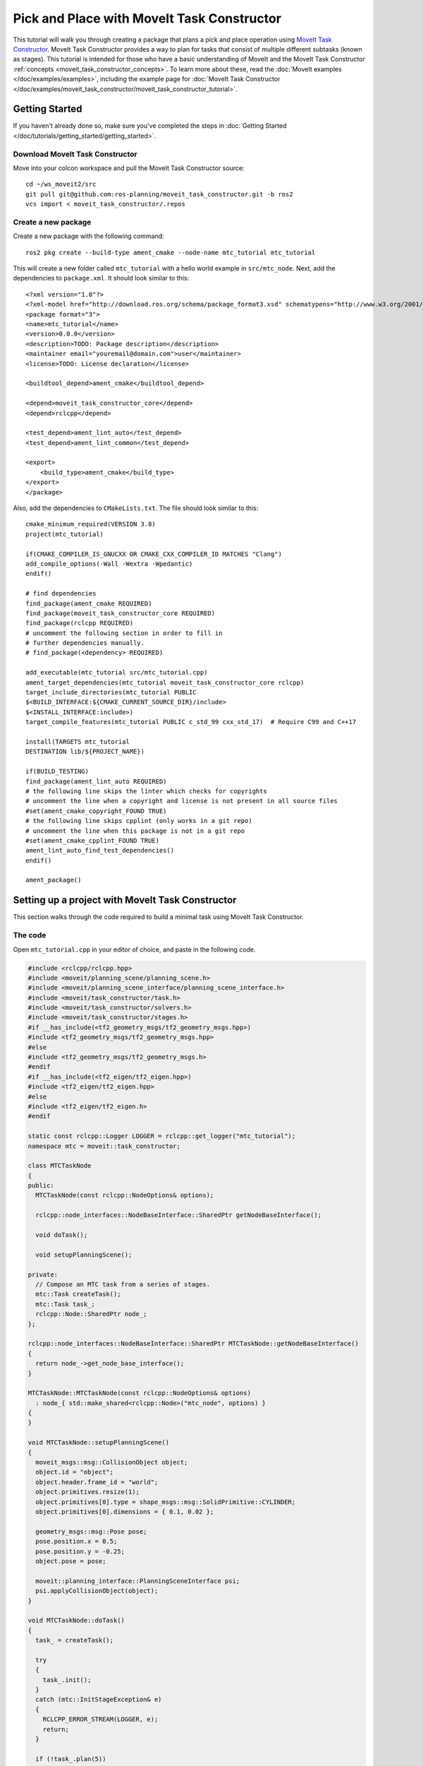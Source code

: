 Pick and Place with MoveIt Task Constructor
===========================================

.. raw:: html

    <video width="700px" controls="true" autoplay="true" loop="true">
        <source src="../../../_static/videos/mtc.webm" type="video/webm">
        MoveIt Task Constructor Pick and Place example
    </video>

This tutorial will walk you through creating a package that plans a pick and place operation using `MoveIt Task Constructor <https://github.com/ros-planning/moveit_task_constructor/tree/ros2/>`_. MoveIt Task Constructor provides a way to plan for tasks that consist of multiple different subtasks (known as stages). This tutorial is intended for those who have a basic understanding of MoveIt and the MoveIt Task Constructor :ref:`concepts <moveit_task_constructor_concepts>`. To learn more about these, read the  :doc:`MoveIt examples </doc/examples/examples>`, including the example page for :doc:`MoveIt Task Constructor </doc/examples/moveit_task_constructor/moveit_task_constructor_tutorial>`.

Getting Started
---------------
If you haven't already done so, make sure you've completed the steps in :doc:`Getting Started </doc/tutorials/getting_started/getting_started>`.

Download MoveIt Task Constructor
^^^^^^^^^^^^^^^^^^^^^^^^^^^^^^^^

Move into your colcon workspace and pull the MoveIt Task Constructor source: ::

    cd ~/ws_moveit2/src
    git pull git@github.com:ros-planning/moveit_task_constructor.git -b ros2
    vcs import < moveit_task_constructor/.repos

Create a new package
^^^^^^^^^^^^^^^^^^^^

Create a new package with the following command: ::

    ros2 pkg create --build-type ament_cmake --node-name mtc_tutorial mtc_tutorial

This will create a new folder called ``mtc_tutorial`` with a hello world example in ``src/mtc_node``. Next, add the dependencies to ``package.xml``. It should look similar to this: ::

    <?xml version="1.0"?>
    <?xml-model href="http://download.ros.org/schema/package_format3.xsd" schematypens="http://www.w3.org/2001/XMLSchema"?>
    <package format="3">
    <name>mtc_tutorial</name>
    <version>0.0.0</version>
    <description>TODO: Package description</description>
    <maintainer email="youremail@domain.com">user</maintainer>
    <license>TODO: License declaration</license>

    <buildtool_depend>ament_cmake</buildtool_depend>

    <depend>moveit_task_constructor_core</depend>
    <depend>rclcpp</depend>

    <test_depend>ament_lint_auto</test_depend>
    <test_depend>ament_lint_common</test_depend>

    <export>
        <build_type>ament_cmake</build_type>
    </export>
    </package>

Also, add the dependencies to ``CMakeLists.txt``. The file should look similar to this: ::

    cmake_minimum_required(VERSION 3.8)
    project(mtc_tutorial)

    if(CMAKE_COMPILER_IS_GNUCXX OR CMAKE_CXX_COMPILER_ID MATCHES "Clang")
    add_compile_options(-Wall -Wextra -Wpedantic)
    endif()

    # find dependencies
    find_package(ament_cmake REQUIRED)
    find_package(moveit_task_constructor_core REQUIRED)
    find_package(rclcpp REQUIRED)
    # uncomment the following section in order to fill in
    # further dependencies manually.
    # find_package(<dependency> REQUIRED)

    add_executable(mtc_tutorial src/mtc_tutorial.cpp)
    ament_target_dependencies(mtc_tutorial moveit_task_constructor_core rclcpp)
    target_include_directories(mtc_tutorial PUBLIC
    $<BUILD_INTERFACE:${CMAKE_CURRENT_SOURCE_DIR}/include>
    $<INSTALL_INTERFACE:include>)
    target_compile_features(mtc_tutorial PUBLIC c_std_99 cxx_std_17)  # Require C99 and C++17

    install(TARGETS mtc_tutorial
    DESTINATION lib/${PROJECT_NAME})

    if(BUILD_TESTING)
    find_package(ament_lint_auto REQUIRED)
    # the following line skips the linter which checks for copyrights
    # uncomment the line when a copyright and license is not present in all source files
    #set(ament_cmake_copyright_FOUND TRUE)
    # the following line skips cpplint (only works in a git repo)
    # uncomment the line when this package is not in a git repo
    #set(ament_cmake_cpplint_FOUND TRUE)
    ament_lint_auto_find_test_dependencies()
    endif()

    ament_package()


Setting up a project with MoveIt Task Constructor
-------------------------------------------------

This section walks through the code required to build a minimal task using MoveIt Task Constructor.

The code
^^^^^^^^

Open ``mtc_tutorial.cpp`` in your editor of choice, and paste in the following code.

.. code-block:: c++

    #include <rclcpp/rclcpp.hpp>
    #include <moveit/planning_scene/planning_scene.h>
    #include <moveit/planning_scene_interface/planning_scene_interface.h>
    #include <moveit/task_constructor/task.h>
    #include <moveit/task_constructor/solvers.h>
    #include <moveit/task_constructor/stages.h>
    #if __has_include(<tf2_geometry_msgs/tf2_geometry_msgs.hpp>)
    #include <tf2_geometry_msgs/tf2_geometry_msgs.hpp>
    #else
    #include <tf2_geometry_msgs/tf2_geometry_msgs.h>
    #endif
    #if __has_include(<tf2_eigen/tf2_eigen.hpp>)
    #include <tf2_eigen/tf2_eigen.hpp>
    #else
    #include <tf2_eigen/tf2_eigen.h>
    #endif

    static const rclcpp::Logger LOGGER = rclcpp::get_logger("mtc_tutorial");
    namespace mtc = moveit::task_constructor;

    class MTCTaskNode
    {
    public:
      MTCTaskNode(const rclcpp::NodeOptions& options);

      rclcpp::node_interfaces::NodeBaseInterface::SharedPtr getNodeBaseInterface();

      void doTask();

      void setupPlanningScene();

    private:
      // Compose an MTC task from a series of stages.
      mtc::Task createTask();
      mtc::Task task_;
      rclcpp::Node::SharedPtr node_;
    };

    rclcpp::node_interfaces::NodeBaseInterface::SharedPtr MTCTaskNode::getNodeBaseInterface()
    {
      return node_->get_node_base_interface();
    }

    MTCTaskNode::MTCTaskNode(const rclcpp::NodeOptions& options)
      : node_{ std::make_shared<rclcpp::Node>("mtc_node", options) }
    {
    }

    void MTCTaskNode::setupPlanningScene()
    {
      moveit_msgs::msg::CollisionObject object;
      object.id = "object";
      object.header.frame_id = "world";
      object.primitives.resize(1);
      object.primitives[0].type = shape_msgs::msg::SolidPrimitive::CYLINDER;
      object.primitives[0].dimensions = { 0.1, 0.02 };

      geometry_msgs::msg::Pose pose;
      pose.position.x = 0.5;
      pose.position.y = -0.25;
      object.pose = pose;

      moveit::planning_interface::PlanningSceneInterface psi;
      psi.applyCollisionObject(object);
    }

    void MTCTaskNode::doTask()
    {
      task_ = createTask();

      try
      {
        task_.init();
      }
      catch (mtc::InitStageException& e)
      {
        RCLCPP_ERROR_STREAM(LOGGER, e);
        return;
      }

      if (!task_.plan(5))
      {
        RCLCPP_ERROR_STREAM(LOGGER, "Task planning failed");
        return;
      }
      task_.introspection().publishSolution(*task_.solutions().front());

      auto result = task_.execute(*task_.solutions().front());
      if (result.val != moveit_msgs::msg::MoveItErrorCodes::SUCCESS)
      {
        RCLCPP_ERROR_STREAM(LOGGER, "Task execution failed");
        return;
      }

      return;
    }

    mtc::Task MTCTaskNode::createTask()
    {
      mtc::Task task;
      task.stages()->setName("demo task");
      task.loadRobotModel(node_);

      const auto& arm_group_name = "panda_arm";
      const auto& hand_group_name = "hand";
      const auto& hand_frame = "panda_hand";

      // Set task properties
      task.setProperty("group", arm_group_name);
      task.setProperty("eef", hand_group_name);
      task.setProperty("ik_frame", hand_frame);

    // Disable warnings for this line, as it's a variable that's set but not used in this example
    #pragma GCC diagnostic push
    #pragma GCC diagnostic ignored "-Wunused-but-set-variable"
      mtc::Stage* current_state_ptr = nullptr;  // Forward current_state on to grasp pose generator
    #pragma GCC diagnostic pop

      auto stage_state_current = std::make_unique<mtc::stages::CurrentState>("current");
      current_state_ptr = stage_state_current.get();
      task.add(std::move(stage_state_current));

      auto sampling_planner = std::make_shared<mtc::solvers::PipelinePlanner>(node_);
      auto interpolation_planner = std::make_shared<mtc::solvers::JointInterpolationPlanner>();

      auto cartesian_planner = std::make_shared<mtc::solvers::CartesianPath>();
      cartesian_planner->setMaxVelocityScaling(1.0);
      cartesian_planner->setMaxAccelerationScaling(1.0);
      cartesian_planner->setStepSize(.01);

      auto stage_open_hand =
          std::make_unique<mtc::stages::MoveTo>("open hand", interpolation_planner);
      stage_open_hand->setGroup(hand_group_name);
      stage_open_hand->setGoal("open");
      task.add(std::move(stage_open_hand));

      return task;
    }

    int main(int argc, char** argv)
    {
      rclcpp::init(argc, argv);

      rclcpp::NodeOptions options;
      options.automatically_declare_parameters_from_overrides(true);

      auto mtc_task_node = std::make_shared<MTCTaskNode>(options);
      rclcpp::executors::MultiThreadedExecutor executor;

      auto spin_thread = std::make_unique<std::thread>([&executor, &mtc_task_node]() {
        executor.add_node(mtc_task_node->getNodeBaseInterface());
        executor.spin();
        executor.remove_node(mtc_task_node->getNodeBaseInterface());
      });

      mtc_task_node->setupPlanningScene();
      mtc_task_node->doTask();

      spin_thread->join();
      rclcpp::shutdown();
      return 0;
    }


Code Breakdown
^^^^^^^^^^^^^^

The top of the code includes the ROS and MoveIt Libraries that this package uses.

 * ``rclcpp/rclcpp.hpp`` includes core ROS2 functionality
 * ``moveit/planning_scene/planning_scene.h`` and ``moveit/planning_scene_interface/planning_scene_interface.h`` includes functionality to interface with the robot model and collision objects
 * ``moveit/task_constructor/task.h``, ``moveit/task_constructor/solvers.h``, and ``moveit/task_constructor/stages.h`` include different components of MoveIt Task Constructor that are used in the example
 * ``tf2_geometry_msgs/tf2_geometry_msgs.hpp`` and ``tf2_eigen/tf2_eigen.hpp`` won't be used in this initial example, but they will be used for pose generation when we add more stages to the MoveIt Task Constructor task.

The next line gets a logger for your new node. We also create a namespace alias for ``moveit::task_constructor`` for convenience.

.. code-block:: c++

    #include <rclcpp/rclcpp.hpp>
    #include <moveit/planning_scene/planning_scene.h>
    #include <moveit/planning_scene_interface/planning_scene_interface.h>
    #include <moveit/task_constructor/task.h>
    #include <moveit/task_constructor/solvers.h>
    #include <moveit/task_constructor/stages.h>
    #if __has_include(<tf2_geometry_msgs/tf2_geometry_msgs.hpp>)
    #include <tf2_geometry_msgs/tf2_geometry_msgs.hpp>
    #else
    #include <tf2_geometry_msgs/tf2_geometry_msgs.h>
    #endif
    #if __has_include(<tf2_eigen/tf2_eigen.hpp>)
    #include <tf2_eigen/tf2_eigen.hpp>
    #else
    #include <tf2_eigen/tf2_eigen.h>
    #endif

    static const rclcpp::Logger LOGGER = rclcpp::get_logger("mtc_tutorial");
    namespace mtc = moveit::task_constructor;

We start by defining a class that will contain the main MoveIt Task Constructor functionality.  We also declare the MoveIt Task Constructor task object as a member variable for our class: this isn't strictly necessary for a given application, but it helps save the task for later visualization purposes. We will explore each function individually below.

.. code-block:: c++

    class MTCTaskNode
    {
    public:
      MTCTaskNode(const rclcpp::NodeOptions& options);

      rclcpp::node_interfaces::NodeBaseInterface::SharedPtr getNodeBaseInterface();

      void doTask();

      void setupPlanningScene();

    private:
      // Compose an MTC task from a series of stages.
      mtc::Task createTask();
      mtc::Task task_;
      rclcpp::Node::SharedPtr node_;
    };

These lines define a getter function to get the node base interface, which will be used for the executor later.

.. code-block:: c++

    rclcpp::node_interfaces::NodeBaseInterface::SharedPtr MTCTaskNode::getNodeBaseInterface()
    {
      return node_->get_node_base_interface();
    }

These next lines initialize the node with specified options.

.. code-block:: c++

    MTCTaskNode::MTCTaskNode(const rclcpp::NodeOptions& options)
      : node_{ std::make_shared<rclcpp::Node>("mtc_node", options) }
    {
    }

This class method is used to set up the planning scene that is used in the example. It creates a cylinder with dimensions specified by ``object.primitives[0].dimensions`` and position specified by ``pose.position.z`` and ``pose.position.x``. You can try changing these numbers to resize and move the cylinder around. If you move the cylinder out of the robot's reach, planning will fail.

.. code-block:: c++

    void MTCTaskNode::setupPlanningScene()
    {
      moveit_msgs::msg::CollisionObject object;
      object.id = "object";
      object.header.frame_id = "world";
      object.primitives.resize(1);
      object.primitives[0].type = shape_msgs::msg::SolidPrimitive::CYLINDER;
      object.primitives[0].dimensions = { 0.1, 0.02 };

      geometry_msgs::msg::Pose pose;
      pose.position.x = 0.5;
      pose.position.y = -0.25;
      object.pose = pose;

      moveit::planning_interface::PlanningSceneInterface psi;
      psi.applyCollisionObject(object);
    }

This function interfaces with the MoveIt Task Constructor task object. It first creates a task, which includes setting some properties and adding stages. This will be discussed further in the ``createTask`` function definition. Next, ``task.init()`` initializes the task and ``task.plan(5)`` generates a plan, stopping after 5 successful plans are found. The next line publishes the solution to be visualized in RViz - this line can be removed if you don't care for visualization. Finally, ``task.execute()`` executes the plan. Execution occurs via an action server interface with the RViz plugin.

.. code-block:: c++

    void MTCTaskNode::doTask()
    {
      task_ = createTask();

      try
      {
        task_.init();
      }
      catch (mtc::InitStageException& e)
      {
        RCLCPP_ERROR_STREAM(LOGGER, e);
        return;
      }

      if (!task_.plan(5))
      {
        RCLCPP_ERROR_STREAM(LOGGER, "Task planning failed");
        return;
      }
      task_.introspection().publishSolution(*task_.solutions().front());

      auto result = task_.execute(*task_.solutions().front());
      if (result.val != moveit_msgs::msg::MoveItErrorCodes::SUCCESS)
      {
        RCLCPP_ERROR_STREAM(LOGGER, "Task execution failed");
        return;
      }

      return;
    }

As mentioned above, this function creates a MoveIt Task Constructor object and sets some initial properties. In this case, we set the task name to "demo_task", load the robot model, define the names of some useful frames, and set those frame names as properties of the task with ``task.setProperty(property_name, value)``. The next few code blocks will fill out this function body.

.. code-block:: c++

    mtc::Task MTCTaskNode::createTask()
    {
      moveit::task_constructor::Task task;
      task.stages()->setName("demo task");
      task.loadRobotModel(node_);

      const auto& arm_group_name = "panda_arm";
      const auto& hand_group_name = "hand";
      const auto& hand_frame = "panda_hand";

      // Set task properties
      task.setProperty("group", arm_group_name);
      task.setProperty("eef", hand_group_name);
      task.setProperty("ik_frame", hand_frame);

Now, we add an example stage to the node. The first line sets ``current_state_ptr`` to ``nullptr``; this creates a pointer to a stage such that we can re-use stage information in specific scenarios. This line is not used at this moment, but will be used later when more stages are added to the task. Next, we make a ``current_state`` stage (a generator stage) and add it to our task - this starts the robot off in its current state. Now that we've created the ``CurrentState`` stage, we save a pointer to it in the ``current_state_ptr`` for later use.

.. code-block:: c++

      mtc::Stage* current_state_ptr = nullptr;  // Forward current_state on to grasp pose generator
      auto stage_state_current = std::make_unique<mtc::stages::CurrentState>("current");
      current_state_ptr = stage_state_current.get();
      task.add(std::move(stage_state_current));

In order to plan any robot motions, we need to specify a solver. MoveIt Task Constructor has three options for solvers:

 * ``PipelinePlanner`` uses MoveIt's planning pipeline, which typically defaults to OMPL.
 * ``CartesianPath`` is used to move the end effector in a straight line in Cartesian space.
 * ``JointInterpolation`` is a simple planner that interpolates between the start and goal joint states. It is typically used for simple motions as it computes quickly but doesn't support complex motions.

We also set some properties specific for to the Cartesian planner.

.. code-block:: c++

      auto sampling_planner = std::make_shared<mtc::solvers::PipelinePlanner>(node_);
      auto interpolation_planner = std::make_shared<mtc::solvers::JointInterpolationPlanner>();

      auto cartesian_planner = std::make_shared<mtc::solvers::CartesianPath>();
      cartesian_planner->setMaxVelocityScaling(1.0);
      cartesian_planner->setMaxAccelerationScaling(1.0);
      cartesian_planner->setStepSize(.01);

Now that we added in the planners, we can add a stage that will move the robot. The following lines use a ``MoveTo`` stage (a propagator stage). Since opening the hand is a relatively simple movement, we can use the joint interpolation planner. This stage plans a move to the "open hand" pose, which is a named pose defined in the :moveit_resources_codedir:`SRDF<panda_moveit_config/config/panda.srdf>` for the panda robot. We return the task and finish with the createTask() function.

.. code-block:: c++

      auto stage_open_hand =
          std::make_unique<mtc::stages::MoveTo>("open hand", interpolation_planner);
      stage_open_hand->setGroup(hand_group_name);
      stage_open_hand->setGoal("open");
      task.add(std::move(stage_open_hand));

      return task;
    }

Finally, we have ``main``: the following lines create a node using the class defined above, and calls the class methods to set up and execute a basic MTC task. In this example, we do not cancel the executor once the task has finished executing to keep the node alive to inspect the solutions in RViz.

.. code-block:: c++

    int main(int argc, char** argv)
    {
      rclcpp::init(argc, argv);

      rclcpp::NodeOptions options;
      options.automatically_declare_parameters_from_overrides(true);

      auto mtc_task_node = std::make_shared<MTCTaskNode>(options);
      rclcpp::executors::MultiThreadedExecutor executor;

      auto spin_thread = std::make_unique<std::thread>([&executor, &mtc_task_node]() {
        executor.add_node(mtc_task_node->getNodeBaseInterface());
        executor.spin();
        executor.remove_node(mtc_task_node->getNodeBaseInterface());
      });

      mtc_task_node->setupPlanningScene();
      mtc_task_node->doTask();

      spin_thread->join();
      rclcpp::shutdown();
      return 0;
    }


Running the Demo
----------------

Launch files
^^^^^^^^^^^^

We will need a launch file to launch ``move_group``, ``ros2_control``, ``static_tf``, ``robot_state_publisher``, and ``rviz``. :codedir:`Here <tutorials/pick_and_place_with_moveit_task_constructor/launch/pick_place_demo.launch.py>` is the launch file we use in the tutorials package. Put this in the launch directory of your package.

To run the MoveIt Task Constructor node, we need a second launch file to start the ``mtc_tutorial`` executable with the proper parameters. Either load your URDF, SRDF, and OMPL parameters, or use MoveIt Configs Utils to do so. Your launch file should look something like this:

.. code-block:: python

    from launch import LaunchDescription
    from launch_ros.actions import Node
    from moveit_configs_utils import MoveItConfigsBuilder

    def generate_launch_description():
        moveit_config = MoveItConfigsBuilder("moveit_resources_panda").to_dict()

        # MTC Demo node
        pick_place_demo = Node(
            package="mtc_tutorial",
            executable="mtc_tutorial",
            output="screen",
            parameters=[
                moveit_config,
            ],
        )

        return LaunchDescription([pick_place_demo])

Save this file as ``pick_place_demo.launch.py`` in your package's launch directory, then build and source your colcon workspace. ::

    cd ~/ws_moveit2
    colcon build --mixin release
    source ~/ws_moveit2/install/setup.bash

Start by launching your first launch file. If you want to use the one provided by the tutorials: ::

    ros2 launch moveit2_tutorials mtc_demo.launch.py

RViz should load. If you're using your own launch file, before we can see anything, we will need to configure RViz. If you're using the launch file from the tutorials package, this will already be configured for you.

RViz Configuration
^^^^^^^^^^^^^^^^^^

In order to see your robot and the MoveIt Task Constructor solutions in RViz, we'll have to make some changes to the RViz configuration. First, start RViz. The following steps will cover how to set up RViz for MoveIt Task Constructor solution visualization.

1. If the **MotionPlanning** display is active, uncheck it to hide it for now.
2. Under **Global Options**, change the **Fixed Frame** from ``map`` to ``panda_link0`` if not already done.
3. On the bottom left of the window, click the **Add** button.
4. Under ``moveit_task_constructor_visualization`` select **Motion Planning Tasks** and click OK. The **Motion Planning Tasks** display should appear on the bottom left.
5. In the **Displays**, under **Motion Planning Tasks**,  change **Task Solution Topic** to ``/solution``

You should see the panda arm in the main view with Motion Planning Tasks display open in the bottom left and nothing in it. Your MTC task will show up in this panel once you launch the ``mtc_tutorial`` node. If you're using ``mtc_demo.launch.py`` from the tutorials, jump back in here.

Launching the Demo
^^^^^^^^^^^^^^^^^^

Launch your ``mtc_tutorial`` node with  ::

    ros2 launch mtc_tutorial pick_place_demo.launch.py

You should see the arm execute the task with the single stage to open the hand, with the cylinder in green in front of it. It should look something like this:

.. image:: first_stages.png
   :width: 700px

If you haven't made your own package, but still want to see what this looks like, you can launch this file from the tutorials: ::

    ros2 launch moveit2_tutorials mtc_demo_minimal.launch.py

Adding Stages
-------------

So far, we've walked through creating and executing a simple task, which runs but does not do much. Now, we will start adding the pick-and-place stages to the task. The image below shows an outline of the stages we will use in our task. To understand more about the concepts behind MoveIt Task Constructor and the different stage types, see the :doc:`example page for MoveIt Task Constructor </doc/examples/moveit_task_constructor/moveit_task_constructor_tutorial>`.

.. image:: stages.png
   :width: 700px

We will start adding stages after our existing open hand stage here:

.. code-block:: c++

      auto stage_open_hand =
          std::make_unique<mtc::stages::MoveTo>("open hand", interpolation_planner);
      stage_open_hand->setGroup(hand_group_name);
      stage_open_hand->setGoal("open");
      task.add(std::move(stage_open_hand));
      // Add the next lines of codes to define more stages here

Pick Stages
^^^^^^^^^^^

We need to move the arm to a position where we can pick up our object. This is done with a ``Connect`` stage, which as its name implies, is a Connector stage. This means that it tries to bridge between the results of the stage before and after it. This stage is initialized with a name, ``move_to_pick``, and a ``GroupPlannerVector`` that specifies the planning group and the planner. We then set a timeout for the stage, set the properties for the stage, and add it to our task.

.. code-block:: c++

      auto stage_move_to_pick = std::make_unique<mtc::stages::Connect>(
          "move to pick",
          mtc::stages::Connect::GroupPlannerVector{ { arm_group_name, sampling_planner } });
      stage_move_to_pick->setTimeout(5.0);
      stage_move_to_pick->properties().configureInitFrom(mtc::Stage::PARENT);
      task.add(std::move(stage_move_to_pick));


Next, we create a pointer to a MoveIt Task Constructor stage object, and set it to ``nullptr`` for now. Later, we will use this to save a stage.

.. code-block:: c++

      mtc::Stage* attach_object_stage =
          nullptr;  // Forward attach_object_stage to place pose generator

This next block of code creates a ``SerialContainer``. This is a container that can be added to our task and can hold several substages. In this case, we create a serial container that will contain the stages relevant to the picking action. Instead of adding the stages to the task, we will add the relevant stages to the serial container. We use ``exposeTo`` to declare the task properties from the parent task in the new serial container, and use configureInitFrom() to initialize them. This allows the contained stages to access these properties.

.. code-block:: c++

      {
        auto grasp = std::make_unique<mtc::SerialContainer>("pick object");
        task.properties().exposeTo(grasp->properties(), { "eef", "hand", "group", "ik_frame" });
        grasp->properties().configureInitFrom(mtc::Stage::PARENT,
                                              { "eef", "hand", "group", "ik_frame" });



We then create a stage to approach the object. This stage is a ``MoveRelative`` stage, which allows us to specify a relative movement from our current position. ``MoveRelative`` is a propagator stage: it receives the solution from its neighbouring stages and propagates it to the next or previous stage. Using ``cartesian_planner`` finds a solution that involves moving the end effector in a straight line. We set the properties, and set the minimum and maximum distance to move. Now we create a ``Vector3Stamped`` message to indicate the direction we want to move - in this case, in the Z direction from the hand frame. Finally, we add this stage to our serial container

.. code-block:: c++

        {
          auto stage =
              std::make_unique<mtc::stages::MoveRelative>("approach object", cartesian_planner);
          stage->properties().set("marker_ns", "approach_object");
          stage->properties().set("link", hand_frame);
          stage->properties().configureInitFrom(mtc::Stage::PARENT, { "group" });
          stage->setMinMaxDistance(0.1, 0.15);

          // Set hand forward direction
          geometry_msgs::msg::Vector3Stamped vec;
          vec.header.frame_id = hand_frame;
          vec.vector.z = 1.0;
          stage->setDirection(vec);
          grasp->insert(std::move(stage));
        }

Now, create a stage to generate the grasp pose. This is a generator stage, so it computes its results without regard to the stages before and after it. The first stage, ``CurrentState`` is a generator stage as well - to connect the first stage and this stage, a connecting stage must be used, which we already created above. This code sets the stage properties, sets the pose before grasping, the angle delta, and the monitored stage. Angle delta is a property of the ``GenerateGraspPose`` stage that is used to determine the number of poses to generate; when generating solutions, MoveIt Task Constructor will try to grasp the object from many different orientations, with the difference between the orientations specified by the angle delta. The smaller the delta, the closer together the grasp orientations will be. When defining the current stage, we set ``current_state_ptr``, which is now used to forward information about the object pose and shape to the inverse kinematic solver. This stage won't be directly added to the serial container like previously, as we still need to do inverse kinematics on the poses it generates.

.. code-block:: c++

        {
          // Sample grasp pose
          auto stage = std::make_unique<mtc::stages::GenerateGraspPose>("generate grasp pose");
          stage->properties().configureInitFrom(mtc::Stage::PARENT);
          stage->properties().set("marker_ns", "grasp_pose");
          stage->setPreGraspPose("open");
          stage->setObject("object");
          stage->setAngleDelta(M_PI / 12);
          stage->setMonitoredStage(current_state_ptr);  // Hook into current state



Before we compute inverse kinematics for the poses generated above, we first need to define the frame. This can be done with a ``PoseStamped`` message from ``geometry_msgs`` or in this case, we define the transform using Eigen transformation matrix and the name of the relevant link. Here, we define the transformation matrix.

.. code-block:: c++

          Eigen::Isometry3d grasp_frame_transform;
          Eigen::Quaterniond q = Eigen::AngleAxisd(M_PI / 2, Eigen::Vector3d::UnitX()) *
                                Eigen::AngleAxisd(M_PI / 2, Eigen::Vector3d::UnitY()) *
                                Eigen::AngleAxisd(M_PI / 2, Eigen::Vector3d::UnitZ());
          grasp_frame_transform.linear() = q.matrix();
          grasp_frame_transform.translation().z() = 0.1;

Now, we create the ``ComputeIK`` stage, and give it the name ``generate pose IK`` as well as the ``generate grasp pose`` stage defined above. Some robots have multiple inverse kinematics solutions for a given pose - we set the limit on the amount of solutions to solve for up to 8. We also set the minimum solution distance, which is a threshold on how different solutions must be: if the joint positions in a solution are too similar to a previous solution, it will be marked as invalid. Next, we configure some additional properties, and add the ``ComputeIK`` stage to the serial container.

.. code-block:: c++

          // Compute IK
          auto wrapper =
              std::make_unique<mtc::stages::ComputeIK>("grasp pose IK", std::move(stage));
          wrapper->setMaxIKSolutions(8);
          wrapper->setMinSolutionDistance(1.0);
          wrapper->setIKFrame(grasp_frame_transform, hand_frame);
          wrapper->properties().configureInitFrom(mtc::Stage::PARENT, { "eef", "group" });
          wrapper->properties().configureInitFrom(mtc::Stage::INTERFACE, { "target_pose" });
          grasp->insert(std::move(wrapper));
        }

In order to pick up the object, we must allow collision between the hand and the object. This can be done with a ``ModifyPlanningScene`` stage. The ``allowCollisions`` function lets us specify which collisions to disable.
``allowCollisions`` can be used with a container of names, so we can use ``getLinkModelNamesWithCollisionGeometry`` to get all the names of links with collision geometry in the hand group.

.. code-block:: c++

        {
          auto stage =
              std::make_unique<mtc::stages::ModifyPlanningScene>("allow collision (hand,object)");
          stage->allowCollisions("object",
                                task.getRobotModel()
                                    ->getJointModelGroup(hand_group_name)
                                    ->getLinkModelNamesWithCollisionGeometry(),
                                true);
          grasp->insert(std::move(stage));
        }

With collisions allowed, we now can close the hand. This is done with a ``MoveTo`` stage, similarly to the ``open hand`` stage from above, except moving to the ``close`` position as defined in the SRDF.

.. code-block:: c++

        {
          auto stage = std::make_unique<mtc::stages::MoveTo>("close hand", interpolation_planner);
          stage->setGroup(hand_group_name);
          stage->setGoal("close");
          grasp->insert(std::move(stage));
        }

We now use a ``ModifyPlanningScene`` stage again, this time to attach the object to the hand using ``attachObject``. Similarly to what we did with the ``current_state_ptr``, we get a pointer to this stage for later use when generating the place pose for the object.

.. code-block:: c++

        {
          auto stage = std::make_unique<mtc::stages::ModifyPlanningScene>("attach object");
          stage->attachObject("object", hand_frame);
          attach_object_stage = stage.get();
          grasp->insert(std::move(stage));
        }

Next, we lift the object with a ``MoveRelative`` stage, similarly to the ``approach_object`` stage.

.. code-block:: c++

        {
          auto stage =
              std::make_unique<mtc::stages::MoveRelative>("lift object", cartesian_planner);
          stage->properties().configureInitFrom(mtc::Stage::PARENT, { "group" });
          stage->setMinMaxDistance(0.1, 0.3);
          stage->setIKFrame(hand_frame);
          stage->properties().set("marker_ns", "lift_object");

          // Set upward direction
          geometry_msgs::msg::Vector3Stamped vec;
          vec.header.frame_id = "world";
          vec.vector.z = 1.0;
          stage->setDirection(vec);
          grasp->insert(std::move(stage));
        }

With this, we have all the stages needed to pick the object. Now, we add the serial container (with all its substages) to the task. If you build the package as-is, you can see the robot plan to pick up the object.

.. code-block:: c++

        task.add(std::move(grasp));
      }


Place Stages
^^^^^^^^^^^^

Now that the stages that define the pick are complete, we move on to defining the stages for placing the object. We start with a ``Connect`` stage to connect the two, as we will soon be using a generator stage to generate the pose for placing the object.

.. code-block:: c++

      {
        auto stage_move_to_place = std::make_unique<mtc::stages::Connect>(
            "move to place",
            mtc::stages::Connect::GroupPlannerVector{ { arm_group_name, sampling_planner },
                                                      { hand_group_name, sampling_planner } });
        stage_move_to_place->setTimeout(5.0);
        stage_move_to_place->properties().configureInitFrom(mtc::Stage::PARENT);
        task.add(std::move(stage_move_to_place));
      }

We also create a serial container for the place stages. This is done similarly to the pick serial container. The next stages will be added to the serial container rather than the task.

.. code-block:: c++

      {
        auto place = std::make_unique<mtc::SerialContainer>("place object");
        task.properties().exposeTo(place->properties(), { "eef", "hand", "group", "ik_frame" });
        place->properties().configureInitFrom(mtc::Stage::PARENT,
                                              { "eef", "hand", "group", "ik_frame" });

This next stage generates the poses used to place the object and compute the inverse kinematics for those poses - it is somewhat similar to the ``generate grasp pose`` stage from the pick serial container. We start by creating a stage to generate the poses and inheriting the task properties. We specify the pose where we want to place the object with a ``PoseStamped`` message from ``geometry_msgs`` - in this case, we choose ``y = 0.5``. We then pass the target pose to the stage with ``setPose``.  Next, we use ``setMonitoredStage`` and pass it the pointer to the ``attach object stage`` from earlier. This allows the stage to know how the object is attached. We then create a ``ComputeIK`` stage and pass it our ``GeneratePlacePose`` stage - the rest follows the same logic as above with the pick stages.

.. code-block:: c++

        {
          // Sample place pose
          auto stage = std::make_unique<mtc::stages::GeneratePlacePose>("generate place pose");
          stage->properties().configureInitFrom(mtc::Stage::PARENT);
          stage->properties().set("marker_ns", "place_pose");
          stage->setObject("object");

          geometry_msgs::msg::PoseStamped target_pose_msg;
          target_pose_msg.header.frame_id = "object";
          target_pose_msg.pose.position.y = 0.5;
          stage->setPose(target_pose_msg);
          stage->setMonitoredStage(attach_object_stage);  // Hook into attach_object_stage

          // Compute IK
          auto wrapper =
              std::make_unique<mtc::stages::ComputeIK>("place pose IK", std::move(stage));
          wrapper->setMaxIKSolutions(2);
          wrapper->setMinSolutionDistance(1.0);
          wrapper->setIKFrame(hand_frame);
          wrapper->properties().configureInitFrom(mtc::Stage::PARENT, { "eef", "group" });
          wrapper->properties().configureInitFrom(mtc::Stage::INTERFACE, { "target_pose" });
          place->insert(std::move(wrapper));
        }

Now that we're ready to place the object, we open the hand with ``MoveTo`` stage and the joint interpolation planner.

.. code-block:: c++

        {
          auto stage = std::make_unique<mtc::stages::MoveTo>("open hand", interpolation_planner);
          stage->setGroup(hand_group_name);
          stage->setGoal("open");
          place->insert(std::move(stage));
        }

We also can re-enable collisions with the object now that we no longer need to hold it. This is done using ``allowCollisions`` almost exactly the same way as disabling collisions, except setting the last argument to ``false`` rather than``true``.

.. code-block:: c++

        {
          auto stage =
              std::make_unique<mtc::stages::ModifyPlanningScene>("forbid collision (hand,object)");
          stage->allowCollisions("object",
                                task.getRobotModel()
                                    ->getJointModelGroup(hand_group_name)
                                    ->getLinkModelNamesWithCollisionGeometry(),
                                false);
          place->insert(std::move(stage));
        }

Now, we can detach the object using ``detachObject``.

.. code-block:: c++

        {
          auto stage = std::make_unique<mtc::stages::ModifyPlanningScene>("detach object");
          stage->detachObject("object", hand_frame);
          place->insert(std::move(stage));
        }

We retreat from the object using a ``MoveRelative`` stage, which is done similarly to the ``approach object`` and ``lift object`` stages.

.. code-block:: c++

        {
          auto stage = std::make_unique<mtc::stages::MoveRelative>("retreat", cartesian_planner);
          stage->properties().configureInitFrom(mtc::Stage::PARENT, { "group" });
          stage->setMinMaxDistance(0.1, 0.3);
          stage->setIKFrame(hand_frame);
          stage->properties().set("marker_ns", "retreat");

          // Set retreat direction
          geometry_msgs::msg::Vector3Stamped vec;
          vec.header.frame_id = "world";
          vec.vector.x = -0.5;
          stage->setDirection(vec);
          place->insert(std::move(stage));
        }

We finish our place serial container and add it to the task.

.. code-block:: c++

        task.add(std::move(place));
      }

The final step is to return home: we use a ``MoveTo`` stage and pass it the goal pose of ``ready``, which is a pose defined in the panda SRDF.

.. code-block:: c++

      {
        auto stage = std::make_unique<mtc::stages::MoveTo>("return home", interpolation_planner);
        stage->properties().configureInitFrom(mtc::Stage::PARENT, { "group" });
        stage->setGoal("ready");
        task.add(std::move(stage));
      }

All these stages should be added above these lines.

.. code-block:: c++

      // Stages all added to the task above this line

      return task;
    }


Congratulations! You've now defined a pick and place task using MoveIt Task Constructor!

Visualizing with RViz
---------------------

The task with each comprising stage is shown in the Motion Planning Tasks pane. Click on a stage and additional information about the stage will show up to the right. The right pane shows different solutions as well as their associated costs. Depending on the stage type and the robot configuration, there may only be one solution shown.

Click one of the solution costs to see an animation of the robot following the plan for that stage. Click the "Exec" button in the upper-right portion of the pane to execute the motion.

To run the complete MoveIt Task Constructor example included with the MoveIt tutorials: ::

    ros2 launch moveit2_tutorials mtc_demo.launch.py

And in a second terminal: ::

    ros2 launch moveit2_tutorials pick_place_demo.launch.py
